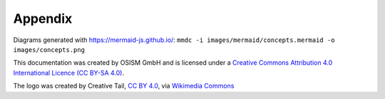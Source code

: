 ========
Appendix
========

Diagrams generated with https://mermaid-js.github.io/:
``mmdc -i images/mermaid/concepts.mermaid -o images/concepts.png``

This documentation was created by OSISM GmbH and is licensed under a
`Creative Commons Attribution 4.0 International Licence (CC BY-SA 4.0) <http://creativecommons.org/licenses/by-sa/4.0/>`_.

The logo  was created by Creative Tail, `CC BY 4.0 <https://creativecommons.org/licenses/by/4.0>`_,
via `Wikimedia Commons <https://commons.wikimedia.org/wiki/File:Creative-Tail-rocket.svg>`_

